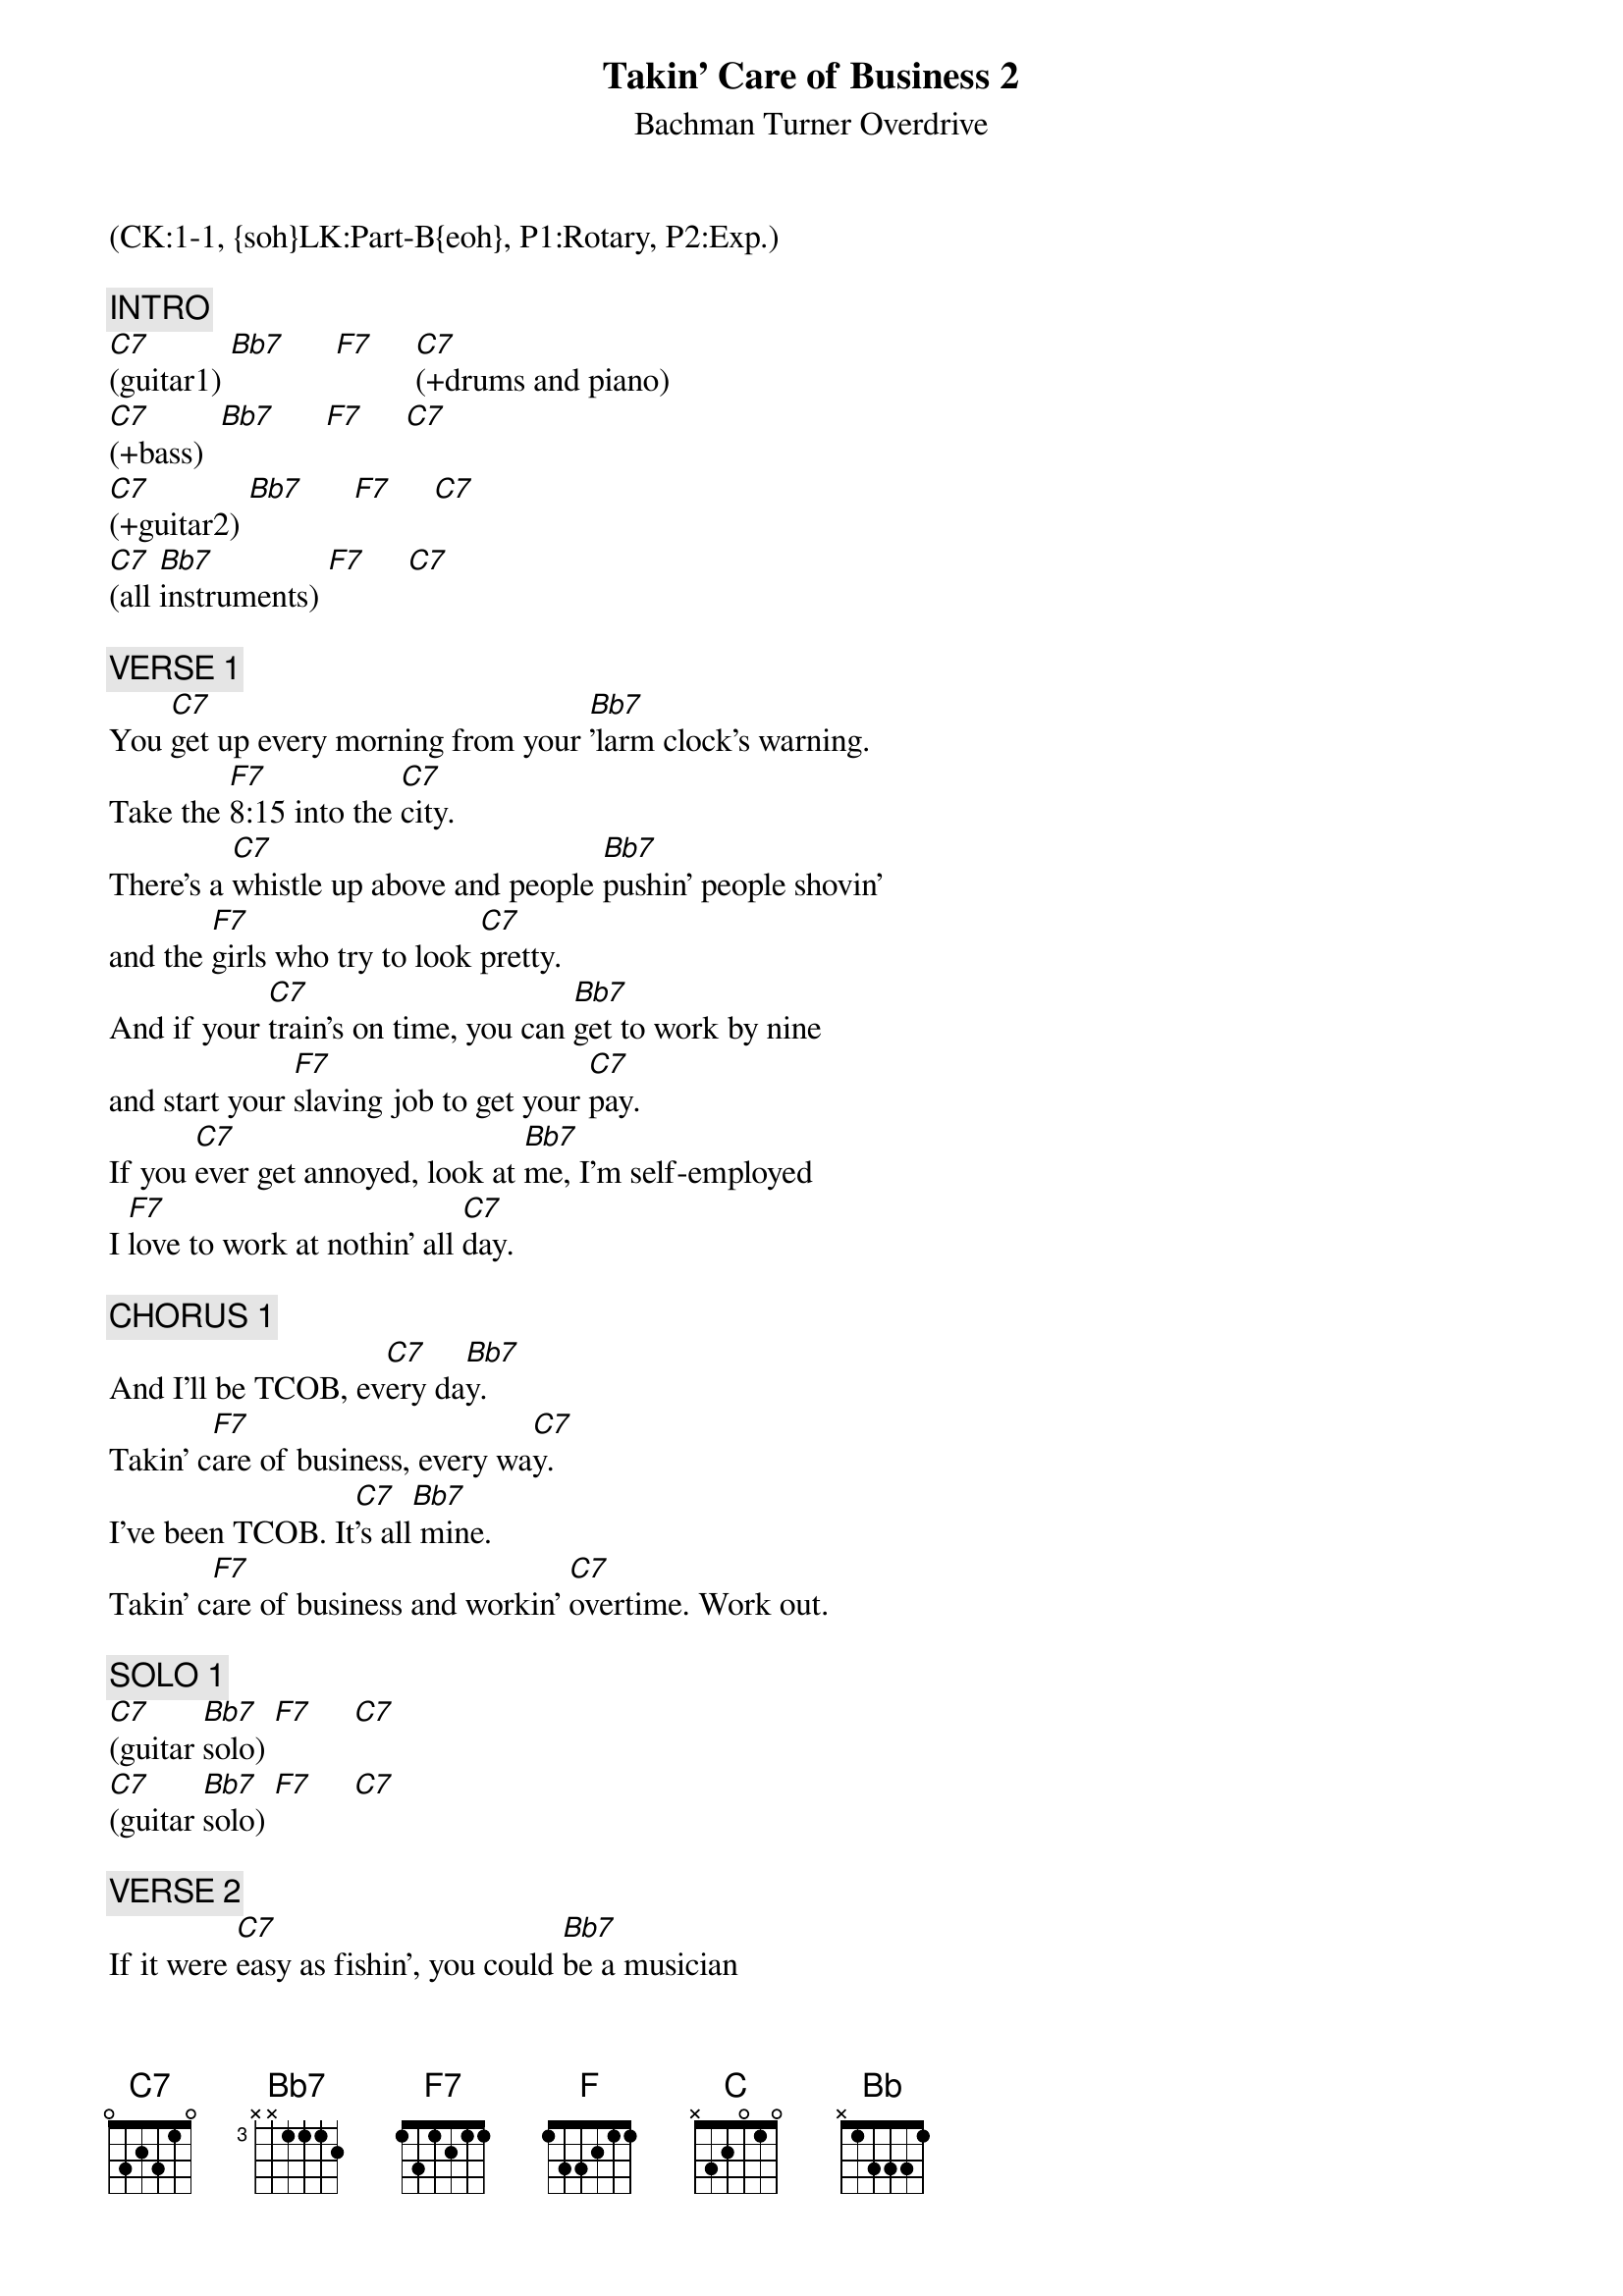 {title: Takin' Care of Business 2}
{st: Bachman Turner Overdrive}
{musicpath:Takin' Care Of Business.m4a}
{key: Cm}
{duration: 290}
{tempo: 128}
{midi: CC0.0@2, CC32.0@2, PC0@2, CC0.63@1, CC32.0@1, PC0@1}
(CK:1-1, {soh}LK:Part-B{eoh}, P1:Rotary, P2:Exp.)

{c: INTRO}
[C7](guitar1) [Bb7]      [F7]     [C7](+drums and piano)
[C7](+bass)  [Bb7]      [F7]     [C7]
[C7](+guitar2) [Bb7]      [F7]     [C7]
[C7](all [Bb7]instruments) [F7]     [C7]

# At 0:30
{c: VERSE 1}
You [C7]get up every morning from your [Bb7]'larm clock's warning.
Take the [F7]8:15 into the [C7]city.
There's a [C7]whistle up above and people [Bb7]pushin' people shovin'
and the [F7]girls who try to look [C7]pretty.
And if your [C7]train's on time, you can [Bb7]get to work by nine
and start your [F7]slaving job to get your [C7]pay.
If you [C7]ever get annoyed, look at [Bb7]me, I'm self-employed
I [F7]love to work at nothin' all [C7]day.

# At 1:00
{c: CHORUS 1}
And I'll be TCOB, ev[C7]ery da[Bb7]y.
Takin' c[F7]are of business, every wa[C7]y.
I've been TCOB. It[C7]'s all[Bb7] mine.
Takin' c[F7]are of business and workin' [C7]overtime. Work out.

# At 1:15
{c: SOLO 1}
[C7](guitar [Bb7]solo) [F7]     [C7]
[C7](guitar [Bb7]solo) [F7]     [C7]

# At 1:30
{c: VERSE 2}
If it were [C7]easy as fishin', you could [Bb7]be a musician
If [F7]you could make sounds loud or [C7]mellow
Get a [C7]second-hand guitar, chances [Bb7]are you'll go far
If you [F7]get in with the right bunch of [C7]fellows
People [C7]see you having fun, just a-[Bb7]lying in the sun
[F]Tell them that you like it this [C7]way
It's the [C7]work that we avoid and we're [Bb7]all self-employed.
We [F7]love to work at nothin' all [C7]day.

# At 1:59
{c: CHORUS 2}
And we be TCOB, ev[C7]ery da[Bb7]y!
Takin' c[F]are of business, every wa[C7]y.
We be TCOB. It[C7]'s all[Bb7] mine!
TCOB and[F7] working [C7]overtime.

# At 2:14
{c: SOLO 2}
(guit[C]ar solo)[Bb]       [F]     [C]
(guit[C]ar solo)[Bb]       [F]     [C]

# At 2:28
{c: INTERLUDE 1}
[(NC)](DRUMS ONLY...)
 [(NC)]Woooooh! [(NC)] Alright! [(NC)]Owe!  (yeah love me!)
(powe[C(1)]r chord[F(3)]s and  [Eb(1)] drums[Bb(3)])
(powe[C(1)]r chord[F(3)]s and  [Eb(1)] drums[Bb(3)])
(+bass) Take good [C(1)]care [F(3)]of my [Eb(1)]business [Bb(3)]
When I'm [C(1)]away, [F(3)]  every [Eb(1)]day   [Bb(3)]Whoooo!

# At 2:50
{c: SOLO 3}
(solo[C]+band)      [Bb]     [F]    [C]
(solo[C]+band)      [Bb]     [F]    [C]

# At 3:04
{c: VERSE 3}
You [C]get up every morning from your [Bb]'larm clock's warning
Take the [F]8:15 into the [C]city
There's a [C]whistle up above and [Bb]people pushin', people shovin'
And the [F]girls who try to look [C]pretty
And if your [C]train's on time, you can [Bb]get to work by nine
and start your [F]slaving job to get your [C]pay
If you [C]ever get annoyed, look at [Bb]me, I'm self-employed
I [F]love to work at nothin' all [C]day.

# At 3:34
{c: CHORUS 3}
And I'll be TCOB, ev[C]ery da[Bb]y.
TCOB, ev[F]ery wa[C]y.
I've been TCOB,  i[C]t's al[Bb]l mine.
[F]TCOB and [C]workin' overtime.
(LEAD GUITAR: hold the note)

# At 3:48
{c: INTERLUDE 2}
[(NC)](DRUMS) [(NC)]ONLY)   [(NC)]  [(NC)]

(in unison)
[(NC)]  [(NC)]  [(NC)]  [(NC)]
TCOB   whoo. TCOB
(in harmony)
(NC)  (NC)   (NC)  (NC)
TCOB  yeah   TCOB
TCOB, ev[C]ery da[Bb]y. TCOB, ev[F]ery wa[C]y.
TCOB.  I[C]t's al[Bb]l mine! TCOB    [F]
and work[C]in' overtime. Whoooo!

# At 4:25
{c: OUTRO}
TCOB    [C]TCOB [Bb]   [F]      [C]
TCOB  We[C] be TC[Bb]OB    [F]     [C]
We be TCOB    [C]TCOB [Bb]   [F]      [C]
 Yeah ee-[C7]yeah, yeah!
END